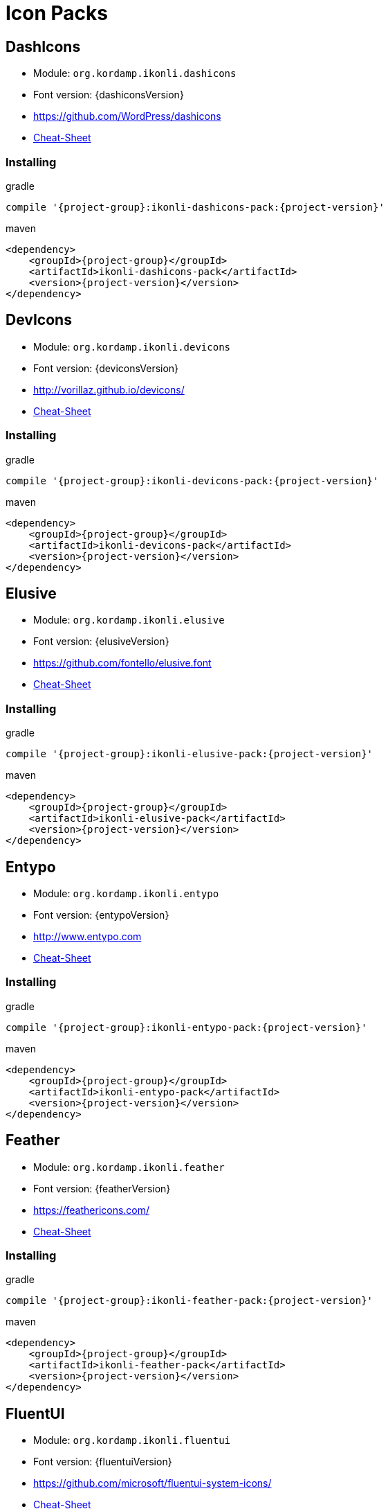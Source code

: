 
[[_cheat_sheets]]
= Icon Packs

== DashIcons
 * Module: `org.kordamp.ikonli.dashicons`
 * Font version: {dashiconsVersion}
 * https://github.com/WordPress/dashicons[]
 * link:cheat-sheet-dashicons.html[Cheat-Sheet]

=== Installing

[source,groovy]
[subs="attributes"]
.gradle
----
compile '{project-group}:ikonli-dashicons-pack:{project-version}'
----

[source,xml]
[subs="attributes,verbatim"]
.maven
----
<dependency>
    <groupId>{project-group}</groupId>
    <artifactId>ikonli-dashicons-pack</artifactId>
    <version>{project-version}</version>
</dependency>
----

== DevIcons
 * Module: `org.kordamp.ikonli.devicons`
 * Font version: {deviconsVersion}
 * link:http://vorillaz.github.io/devicons/[]
 * link:cheat-sheet-devicons.html[Cheat-Sheet]

=== Installing

[source,groovy]
[subs="attributes"]
.gradle
----
compile '{project-group}:ikonli-devicons-pack:{project-version}'
----

[source,xml]
[subs="attributes,verbatim"]
.maven
----
<dependency>
    <groupId>{project-group}</groupId>
    <artifactId>ikonli-devicons-pack</artifactId>
    <version>{project-version}</version>
</dependency>
----

== Elusive
 * Module: `org.kordamp.ikonli.elusive`
 * Font version: {elusiveVersion}
 * link:https://github.com/fontello/elusive.font[]
 * link:cheat-sheet-elusive.html[Cheat-Sheet]

=== Installing

[source,groovy]
[subs="attributes"]
.gradle
----
compile '{project-group}:ikonli-elusive-pack:{project-version}'
----

[source,xml]
[subs="attributes,verbatim"]
.maven
----
<dependency>
    <groupId>{project-group}</groupId>
    <artifactId>ikonli-elusive-pack</artifactId>
    <version>{project-version}</version>
</dependency>
----

== Entypo
 * Module: `org.kordamp.ikonli.entypo`
 * Font version: {entypoVersion}
 * link:http://www.entypo.com[]
 * link:cheat-sheet-entypo.html[Cheat-Sheet]

=== Installing

[source,groovy]
[subs="attributes"]
.gradle
----
compile '{project-group}:ikonli-entypo-pack:{project-version}'
----

[source,xml]
[subs="attributes,verbatim"]
.maven
----
<dependency>
    <groupId>{project-group}</groupId>
    <artifactId>ikonli-entypo-pack</artifactId>
    <version>{project-version}</version>
</dependency>
----

== Feather
 * Module: `org.kordamp.ikonli.feather`
 * Font version: {featherVersion}
 * link:https://feathericons.com/[]
 * link:cheat-sheet-feather.html[Cheat-Sheet]

=== Installing

[source,groovy]
[subs="attributes"]
.gradle
----
compile '{project-group}:ikonli-feather-pack:{project-version}'
----

[source,xml]
[subs="attributes,verbatim"]
.maven
----
<dependency>
    <groupId>{project-group}</groupId>
    <artifactId>ikonli-feather-pack</artifactId>
    <version>{project-version}</version>
</dependency>
----

== FluentUI
 * Module: `org.kordamp.ikonli.fluentui`
 * Font version: {fluentuiVersion}
 * link:https://github.com/microsoft/fluentui-system-icons/[]
 * link:cheat-sheet-fluentui.html[Cheat-Sheet]

=== Installing

[source,groovy]
[subs="attributes"]
.gradle
----
compile '{project-group}:ikonli-fluentui-pack:{project-version}'
----

[source,xml]
[subs="attributes,verbatim"]
.maven
----
<dependency>
    <groupId>{project-group}</groupId>
    <artifactId>ikonli-fluentui-pack</artifactId>
    <version>{project-version}</version>
</dependency>
----

== FontAwesome
 * Module: `org.kordamp.ikonli.fontawesome`
 * Font version: {fontawesomeVersion}
 * link:http://fortawesome.github.io/Font-Awesome/[]
 * link:cheat-sheet-fontawesome.html[Cheat-Sheet]

=== Installing

[source,groovy]
[subs="attributes"]
.gradle
----
compile '{project-group}:ikonli-fontawesome-pack:{project-version}'
----

[source,xml]
[subs="attributes,verbatim"]
.maven
----
<dependency>
    <groupId>{project-group}</groupId>
    <artifactId>ikonli-fontawesome-pack</artifactId>
    <version>{project-version}</version>
</dependency>
----

== FontAwesome5
 * Module: `org.kordamp.ikonli.fontawesome5`
 * Font version: {fontawesome5Version}
 * link:https://fontawesome.com[]
 * link:cheat-sheet-fontawesome5.html[Cheat-Sheet]

=== Installing

[source,groovy]
[subs="attributes"]
.gradle
----
compile '{project-group}:ikonli-fontawesome5-pack:{project-version}'
----

[source,xml]
[subs="attributes,verbatim"]
.maven
----
<dependency>
    <groupId>{project-group}</groupId>
    <artifactId>ikonli-fontawesome5-pack</artifactId>
    <version>{project-version}</version>
</dependency>
----

== Fontelico
 * Module: `org.kordamp.ikonli.fontelico`
 * Font version: {fontelicoVersion}
 * link:https://github.com/fontello/fontelico.font[]
 * link:cheat-sheet-fontelico.html[Cheat-Sheet]

=== Installing

[source,groovy]
[subs="attributes"]
.gradle
----
compile '{project-group}:ikonli-fontelico-pack:{project-version}'
----

[source,xml]
[subs="attributes,verbatim"]
.maven
----
<dependency>
    <groupId>{project-group}</groupId>
    <artifactId>ikonli-fontelico-pack</artifactId>
    <version>{project-version}</version>
</dependency>
----

== Foundation
 * Module: `org.kordamp.ikonli.foundation`
 * Font version: {foundationVersion}
 * link:http://zurb.com/playground/foundation-icon-fonts-3[]
 * link:cheat-sheet-foundation.html[Cheat-Sheet]

=== Installing

[source,groovy]
[subs="attributes"]
.gradle
----
compile '{project-group}:ikonli-foundation-pack:{project-version}'
----

[source,xml]
[subs="attributes,verbatim"]
.maven
----
<dependency>
    <groupId>{project-group}</groupId>
    <artifactId>ikonli-foundation-pack</artifactId>
    <version>{project-version}</version>
</dependency>
----

== HawconsFilled
 * Module: `org.kordamp.ikonli.hawconsfilled`
 * Font version: {hawconsVersion}
 * link:http://hawcons.com/[]
 * link:cheat-sheet-hawconsfilled.html[Cheat-Sheet]

=== Installing

[source,groovy]
[subs="attributes"]
.gradle
----
compile '{project-group}:ikonli-hawconsfilled-pack:{project-version}'
----

[source,xml]
[subs="attributes,verbatim"]
.maven
----
<dependency>
    <groupId>{project-group}</groupId>
    <artifactId>ikonli-hawconsfilled-pack</artifactId>
    <version>{project-version}</version>
</dependency>
----

== HawconsStroke
 * Module: `org.kordamp.ikonli.hawconsstroke`
 * Font version: {hawconsVersion}
 * link:http://hawcons.com/[]
 * link:cheat-sheet-hawconsstroke.html[Cheat-Sheet]

=== Installing

[source,groovy]
[subs="attributes"]
.gradle
----
compile '{project-group}:ikonli-hawconsstroke-pack:{project-version}'
----

[source,xml]
[subs="attributes,verbatim"]
.maven
----
<dependency>
    <groupId>{project-group}</groupId>
    <artifactId>ikonli-hawconsstroke-pack</artifactId>
    <version>{project-version}</version>
</dependency>
----

== Icomoon
 * Module: `org.kordamp.ikonli.icomoon`
 * Font version: {icomoonVersion}
 * link:https://icomoon.io/#icons-icomoon[]
 * link:cheat-sheet-icomoon.html[Cheat-Sheet]

=== Installing

[source,groovy]
[subs="attributes"]
.gradle
----
compile '{project-group}:ikonli-icomoon-pack:{project-version}'
----

[source,xml]
[subs="attributes,verbatim"]
.maven
----
<dependency>
    <groupId>{project-group}</groupId>
    <artifactId>ikonli-icomoon-pack</artifactId>
    <version>{project-version}</version>
</dependency>
----

== Ionicons
 * Module: `org.kordamp.ikonli.ionicons`
 * Font version: {ioniconsVersion}
 * link:https://ionicons.com/v2/[]
 * link:cheat-sheet-ionicons.html[Cheat-Sheet]

=== Installing

[source,groovy]
[subs="attributes"]
.gradle
----
compile '{project-group}:ikonli-ionicons-pack:{project-version}'
----

[source,xml]
[subs="attributes,verbatim"]
.maven
----
<dependency>
    <groupId>{project-group}</groupId>
    <artifactId>ikonli-ionicons-pack</artifactId>
    <version>{project-version}</version>
</dependency>
----

== Ionicons 4
 * Module: `org.kordamp.ikonli.ionicons4`
 * Font version: {ionicons4Version}
 * link:https://ionicons.com/[]
 * link:cheat-sheet-ionicons4.html[Cheat-Sheet]

=== Installing

[source,groovy]
[subs="attributes"]
.gradle
----
compile '{project-group}:ikonli-ionicons4-pack:{project-version}'
----

[source,xml]
[subs="attributes,verbatim"]
.maven
----
<dependency>
    <groupId>{project-group}</groupId>
    <artifactId>ikonli-ionicons4-pack</artifactId>
    <version>{project-version}</version>
</dependency>
----

== Ligature Symbols
 * Module: `org.kordamp.ikonli.ligaturesymbols`
 * Font version: {ligaturesymbolsVersion}
 * link:http://kudakurage.com/ligature_symbols/[]
 * link:cheat-sheet-ligaturesymbols.html[Cheat-Sheet]

=== Installing

[source,groovy]
[subs="attributes"]
.gradle
----
compile '{project-group}:ikonli-ligaturesymbols-pack:{project-version}'
----

[source,xml]
[subs="attributes,verbatim"]
.maven
----
<dependency>
    <groupId>{project-group}</groupId>
    <artifactId>ikonli-ligaturesymbols-pack</artifactId>
    <version>{project-version}</version>
</dependency>
----

== Linecons
 * Module: `org.kordamp.ikonli.linecons`
 * Font version: {lineconsVersion}
 * https://designmodo.com/linecons-free/linecons[]
 * link:cheat-sheet-linecons.html[Cheat-Sheet]

=== Installing

[source,groovy]
[subs="attributes"]
.gradle
----
compile '{project-group}:ikonli-linecons-pack:{project-version}'
----

[source,xml]
[subs="attributes,verbatim"]
.maven
----
<dependency>
    <groupId>{project-group}</groupId>
    <artifactId>ikonli-linecons-pack</artifactId>
    <version>{project-version}</version>
</dependency>
----

== Maki
 * Module: `org.kordamp.ikonli.maki`
 * Font version: {makiVersion}
 * link:https://github.com/mapbox/maki[]
 * link:cheat-sheet-maki.html[Cheat-Sheet]

=== Installing

[source,groovy]
[subs="attributes"]
.gradle
----
compile '{project-group}:ikonli-maki-pack:{project-version}'
----

[source,xml]
[subs="attributes,verbatim"]
.maven
----
<dependency>
    <groupId>{project-group}</groupId>
    <artifactId>ikonli-maki-pack</artifactId>
    <version>{project-version}</version>
</dependency>
----

== Maki2
 * Module: `org.kordamp.ikonli.maki2`
 * Font version: {maki2Version}
 * link:https://github.com/mapbox/maki[]
 * link:cheat-sheet-maki2.html[Cheat-Sheet]

=== Installing

[source,groovy]
[subs="attributes"]
.gradle
----
compile '{project-group}:ikonli-maki2-pack:{project-version}'
----

[source,xml]
[subs="attributes,verbatim"]
.maven
----
<dependency>
    <groupId>{project-group}</groupId>
    <artifactId>ikonli-maki2-pack</artifactId>
    <version>{project-version}</version>
</dependency>
----

== Mapicons
 * Module: `org.kordamp.ikonli.mapicons`
 * Font version: {mapiconsVersion}
 * link:https://github.com/scottdejonge/map-icons[]
 * link:cheat-sheet-mapicons.html[Cheat-Sheet]

=== Installing

[source,groovy]
[subs="attributes"]
.gradle
----
compile '{project-group}:ikonli-mapicons-pack:{project-version}'
----

[source,xml]
[subs="attributes,verbatim"]
.maven
----
<dependency>
    <groupId>{project-group}</groupId>
    <artifactId>ikonli-mapicons-pack</artifactId>
    <version>{project-version}</version>
</dependency>
----

== Material Icons
 * Module: `org.kordamp.ikonli.material`
 * Font version: {materialVersion}
 * link:https://design.google.com/icons/[]
 * link:cheat-sheet-material.html[Cheat-Sheet]

=== Installing

[source,groovy]
[subs="attributes"]
.gradle
----
compile '{project-group}:ikonli-material-pack:{project-version}'
----

[source,xml]
[subs="attributes,verbatim"]
.maven
----
<dependency>
    <groupId>{project-group}</groupId>
    <artifactId>ikonli-material-pack</artifactId>
    <version>{project-version}</version>
</dependency>
----

== MaterialDesign
 * Module: `org.kordamp.ikonli.materialdesign`
 * Font version: {materialdesignVersion}
 * link:https://github.com/Templarian/MaterialDesign[]
 * link:cheat-sheet-materialdesign.html[Cheat-Sheet]

=== Installing

[source,groovy]
[subs="attributes"]
.gradle
----
compile '{project-group}:ikonli-materialdesign-pack:{project-version}'
----

[source,xml]
[subs="attributes,verbatim"]
.maven
----
<dependency>
    <groupId>{project-group}</groupId>
    <artifactId>ikonli-materialdesign-pack</artifactId>
    <version>{project-version}</version>
</dependency>
----

== Metrizeicons
 * Module: `org.kordamp.ikonli.metrizeicons`
 * Font version: {metrizeiconsVersion}
 * link:http://www.alessioatzeni.com/metrize-icons/[]
 * link:cheat-sheet-metrizeicons.html[Cheat-Sheet]

=== Installing

[source,groovy]
[subs="attributes"]
.gradle
----
compile '{project-group}:ikonli-metrizeicons-pack:{project-version}'
----

[source,xml]
[subs="attributes,verbatim"]
.maven
----
<dependency>
    <groupId>{project-group}</groupId>
    <artifactId>ikonli-metrizeicons-pack</artifactId>
    <version>{project-version}</version>
</dependency>
----

== Ociicons
* Module: `org.kordamp.ikonli.ociicons`
* Font version: {ociiconsVersion}
* link:https://github.com/opencontainers/artwork#oci-icons[]
* link:cheat-sheet-ociicons.html[Cheat-Sheet]

=== Installing

[source,groovy]
[subs="attributes"]
.gradle
----
compile '{project-group}:ikonli-ociicons-pack:{project-version}'
----

[source,xml]
[subs="attributes,verbatim"]
.maven
----
<dependency>
    <groupId>{project-group}</groupId>
    <artifactId>ikonli-ociicons-pack</artifactId>
    <version>{project-version}</version>
</dependency>
----

== Octicons
 * Module: `org.kordamp.ikonli.octicons`
 * Font version: {octiconsVersion}
 * link:https://github.com/github/octicons[]
 * link:cheat-sheet-octicons.html[Cheat-Sheet]

=== Installing

[source,groovy]
[subs="attributes"]
.gradle
----
compile '{project-group}:ikonli-octicons-pack:{project-version}'
----

[source,xml]
[subs="attributes,verbatim"]
.maven
----
<dependency>
    <groupId>{project-group}</groupId>
    <artifactId>ikonli-octicons-pack</artifactId>
    <version>{project-version}</version>
</dependency>
----

== OpenIconic
 * Module: `org.kordamp.ikonli.openiconic`
 * Font version: {openiconicVersion}
 * link:https://useiconic.com/open/[]
 * link:cheat-sheet-openiconic.html[Cheat-Sheet]

=== Installing

[source,groovy]
[subs="attributes"]
.gradle
----
compile '{project-group}:ikonli-openiconic-pack:{project-version}'
----

[source,xml]
[subs="attributes,verbatim"]
.maven
----
<dependency>
    <groupId>{project-group}</groupId>
    <artifactId>ikonli-openiconic-pack</artifactId>
    <version>{project-version}</version>
</dependency>
----

== Payment Font
 * Module: `org.kordamp.ikonli.paymentfont`
 * Font version: {paymentfontVersion}
 * link:https://paymentfont.com[]
 * link:cheat-sheet-paymentfont.html[Cheat-Sheet]

=== Installing

[source,groovy]
[subs="attributes"]
.gradle
----
compile '{project-group}:ikonli-paymentfont-pack:{project-version}'
----

[source,xml]
[subs="attributes,verbatim"]
.maven
----
<dependency>
    <groupId>{project-group}</groupId>
    <artifactId>ikonli-paymentfont-pack</artifactId>
    <version>{project-version}</version>
</dependency>
----

== RunestroIcons
 * Module: `org.kordamp.ikonli.runestroicons`
 * Font version: {runestroiconsVersion}
 * link:http://525icons.com/[]
 * link:cheat-sheet-runestroicons.html[Cheat-Sheet]

=== Installing

[source,groovy]
[subs="attributes"]
.gradle
----
compile '{project-group}:ikonli-runestroicons-pack:{project-version}'
----

[source,xml]
[subs="attributes,verbatim"]
.maven
----
<dependency>
    <groupId>{project-group}</groupId>
    <artifactId>ikonli-runestroicons-pack</artifactId>
    <version>{project-version}</version>
</dependency>
----
== Themify
 * Module: `org.kordamp.ikonli.themify`
 * Font version: {themifyVersion}
 * link:https://themify.me/themify-icons[]
 * link:cheat-sheet-themify.html[Cheat-Sheet]

=== Installing

[source,groovy]
[subs="attributes"]
.gradle
----
compile '{project-group}:ikonli-themify-pack:{project-version}'
----

[source,xml]
[subs="attributes,verbatim"]
.maven
----
<dependency>
    <groupId>{project-group}</groupId>
    <artifactId>ikonli-themify-pack</artifactId>
    <version>{project-version}</version>
</dependency>
----

== Typicons
 * Module: `org.kordamp.ikonli.typicons`
 * Font version: {typiconsVersion}
 * link:https://github.com/stephenhutchings/typicons.font[]
 * link:cheat-sheet-typicons.html[Cheat-Sheet]

=== Installing

[source,groovy]
[subs="attributes"]
.gradle
----
compile '{project-group}:ikonli-typicons-pack:{project-version}'
----

[source,xml]
[subs="attributes,verbatim"]
.maven
----
<dependency>
    <groupId>{project-group}</groupId>
    <artifactId>ikonli-typicons-pack</artifactId>
    <version>{project-version}</version>
</dependency>
----

== Weathericons
 * Module: `org.kordamp.ikonli.weathericons`
 * Font version: {weathericonsVersion}
 * link:http://erikflowers.github.io/weather-icons/[]
 * link:cheat-sheet-weathericons.html[Cheat-Sheet]

=== Installing

[source,groovy]
[subs="attributes"]
.gradle
----
compile '{project-group}:ikonli-weathericons-pack:{project-version}'
----

[source,xml]
[subs="attributes,verbatim"]
.maven
----
<dependency>
    <groupId>{project-group}</groupId>
    <artifactId>ikonli-weathericons-pack</artifactId>
    <version>{project-version}</version>
</dependency>
----

== Websymbols
 * Module: `org.kordamp.ikonli.websymbols`
 * Font version: {websymbolsVersion}
 * link:http://www.justbenice.ru[]
 * link:cheat-sheet-websymbols.html[Cheat-Sheet]

=== Installing

[source,groovy]
[subs="attributes"]
.gradle
----
compile '{project-group}:ikonli-websymbols-pack:{project-version}'
----

[source,xml]
[subs="attributes,verbatim"]
.maven
----
<dependency>
    <groupId>{project-group}</groupId>
    <artifactId>ikonli-websymbols-pack</artifactId>
    <version>{project-version}</version>
</dependency>
----

== Zondicons
 * Module: `org.kordamp.ikonli.zondicons`
 * Font version: {zondiconsVersion}
 * link:https://www.zondicons.com/[]
 * link:cheat-sheet-zondicons.html[Cheat-Sheet]

=== Installing

[source,groovy]
[subs="attributes"]
.gradle
----
compile '{project-group}:ikonli-zondicons-pack:{project-version}'
----

[source,xml]
[subs="attributes,verbatim"]
.maven
----
<dependency>
    <groupId>{project-group}</groupId>
    <artifactId>ikonli-zondicons-pack</artifactId>
    <version>{project-version}</version>
</dependency>
----
